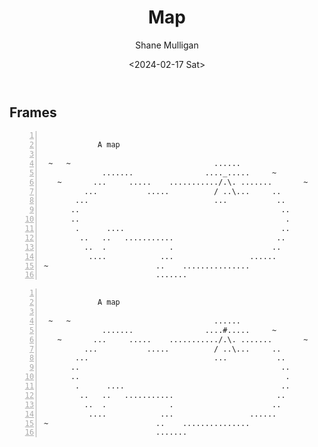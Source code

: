 #+TITLE: Map
#+DATE: <2024-02-17 Sat>
#+AUTHOR: Shane Mulligan
#+KEYWORDS: ascii-adventures

** Frames
:PROPERTIES:
:delay:    1
:END:

#+BEGIN_SRC text -n :async :results verbatim code :lang text

             A map

  ~   ~                                ......
              .......                ...._.....     ~
    ~       ...     .....    .........../.\. .......       ~
          ...           .....          / ..\...     ..
        ...                            ...           ..
       ..                                             ..
       ..                                              .
        .      ....                                   ..
         ..   ..   ...........                       ..
          ..  .              .                      ..
           ....            ...                 ......
 ~                        ..    ...............
                          .......
#+END_SRC

#+BEGIN_SRC text -n :async :results verbatim code :lang text

             A map

  ~   ~                                ......
              .......                ....#.....     ~
    ~       ...     .....    .........../.\. .......       ~
          ...           .....          / ..\...     ..
        ...                            ...           ..
       ..                                             ..
       ..                                              .
        .      ....                                   ..
         ..   ..   ...........                       ..
          ..  .              .                      ..
           ....            ...                 ......
 ~                        ..    ...............
                          .......
#+END_SRC
